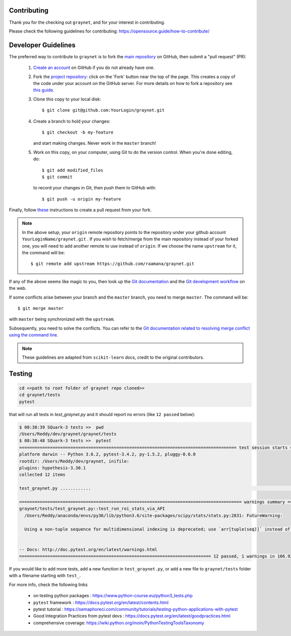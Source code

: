 Contributing
-------------

Thank you for the checking out ``graynet``, and for your interest in contributing.


Please check the following guidelines for contributing: https://opensource.guide/how-to-contribute/


Developer Guidelines
---------------------

The preferred way to contribute to ``graynet`` is to fork the `main repository <https://github.com/raamana/graynet/>`__ on GitHub,
then submit a "pull request" (PR):

 1. `Create an account <https://github.com/join>`_ on
    GitHub if you do not already have one.

 2. Fork the `project repository <https://github.com/raamana/graynet>`__: click on the 'Fork'
    button near the top of the page. This creates a copy of the code under your
    account on the GitHub server. For more details on how to fork a
    repository see `this guide <https://help.github.com/articles/fork-a-repo/>`_.

 3. Clone this copy to your local disk::

        $ git clone git@github.com:YourLogin/graynet.git

 4. Create a branch to hold your changes::

        $ git checkout -b my-feature

    and start making changes. Never work in the ``master`` branch!

 5. Work on this copy, on your computer, using Git to do the version
    control. When you're done editing, do::

        $ git add modified_files
        $ git commit

    to record your changes in Git, then push them to GitHub with::

        $ git push -u origin my-feature

Finally, follow `these <https://help.github.com/articles/creating-a-pull-request-from-a-fork>`_ instructions to create a pull request from your fork.

.. note::

  In the above setup, your ``origin`` remote repository points to the repository under your github account ``YourLoginName/graynet.git`` .
  If you wish to fetch/merge from the main repository instead of your forked one, you will need to add another remote
  to use instead of ``origin``. If we choose the name ``upstream`` for it, the command will be::

        $ git remote add upstream https://github.com/raamana/graynet.git

If any of the above seems like magic to you, then look up the `Git documentation
<https://git-scm.com/documentation>`_ and the `Git development workflow
<http://docs.scipy.org/doc/numpy/dev/gitwash/development_workflow.html>`_ on the
web.

If some conflicts arise between your branch and the ``master`` branch, you need
to merge ``master``. The command will be::

  $ git merge master

with ``master`` being synchronized with the ``upstream``.

Subsequently, you need to solve the conflicts. You can refer to the `Git
documentation related to resolving merge conflict using the command line
<https://help.github.com/articles/resolving-a-merge-conflict-using-the-command-line/>`_.

.. note::

    These guidelines are adapted from ``scikit-learn`` docs, credit to the original contributors.


Testing
--------


.. code-block:: python

    cd <<path to root folder of graynet repo cloned>>
    cd graynet/tests
    pytest


that will run all tests in `test_graynet.py` and it should report no errors (like ``12 passed`` below):

.. code-block:: bash

    $ 08:38:39 SQuark-3 tests >>  pwd
    /Users/Reddy/dev/graynet/graynet/tests
    $ 08:38:48 SQuark-3 tests >>  pytest
    ===================================================================================== test session starts ======================================================================================
    platform darwin -- Python 3.6.2, pytest-3.4.2, py-1.5.2, pluggy-0.6.0
    rootdir: /Users/Reddy/dev/graynet, inifile:
    plugins: hypothesis-3.30.1
    collected 12 items

    test_graynet.py ............                                                                                                                                                             [100%]

    ======================================================================================= warnings summary =======================================================================================
    graynet/tests/test_graynet.py::test_run_roi_stats_via_API
      /Users/Reddy/anaconda/envs/py36/lib/python3.6/site-packages/scipy/stats/stats.py:2831: FutureWarning:

      Using a non-tuple sequence for multidimensional indexing is deprecated; use `arr[tuple(seq)]` instead of `arr[seq]`. In the future this will be interpreted as an array index, `arr[np.array(seq)]`, which will result either in an error or a different result.


    -- Docs: http://doc.pytest.org/en/latest/warnings.html
    =========================================================================== 12 passed, 1 warnings in 106.92 seconds ============================================================================


If you would like to add more tests, add a new function in ``test_graynet.py``, or add a new file to ``graynet/tests`` folder with a filename starting with ``test_``.

For more info, check the following links

 - on testing python packages : https://www.python-course.eu/python3_tests.php
 - ``pytest`` framework : https://docs.pytest.org/en/latest/contents.html
 - pytest tutorial : https://semaphoreci.com/community/tutorials/testing-python-applications-with-pytest
 - Good Integration Practices from pytest devs : https://docs.pytest.org/en/latest/goodpractices.html
 - comprehensive coverage: https://wiki.python.org/moin/PythonTestingToolsTaxonomy